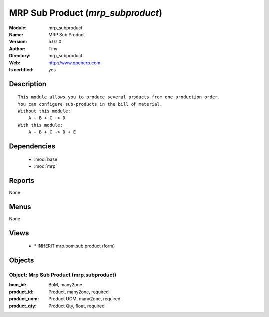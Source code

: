 
.. module:: mrp_subproduct
    :synopsis: MRP Sub Product (Quality Certified)
    :noindex:
.. 

.. raw:: html

    <link rel="stylesheet" href="../_static/hide_objects_in_sidebar.css" type="text/css" />

    <style>
      div.body p#module-mrp_subproduct {
        display: none;
      }
    </style>

MRP Sub Product (*mrp_subproduct*)
==================================
:Module: mrp_subproduct
:Name: MRP Sub Product
:Version: 5.0.1.0
:Author: Tiny
:Directory: mrp_subproduct
:Web: http://www.openerp.com
:Is certified: yes

Description
-----------

::

  This module allows you to produce several products from one production order.
  You can configure sub-products in the bill of material.
  Without this module:
      A + B + C -> D
  With this module:
      A + B + C -> D + E

Dependencies
------------

 * :mod:`base`
 * :mod:`mrp`

Reports
-------

None


Menus
-------


None


Views
-----

 * \* INHERIT mrp.bom.sub.product (form)


Objects
-------

Object: Mrp Sub Product (mrp.subproduct)
########################################



:bom_id: BoM, many2one





:product_id: Product, many2one, required





:product_uom: Product UOM, many2one, required





:product_qty: Product Qty, float, required


